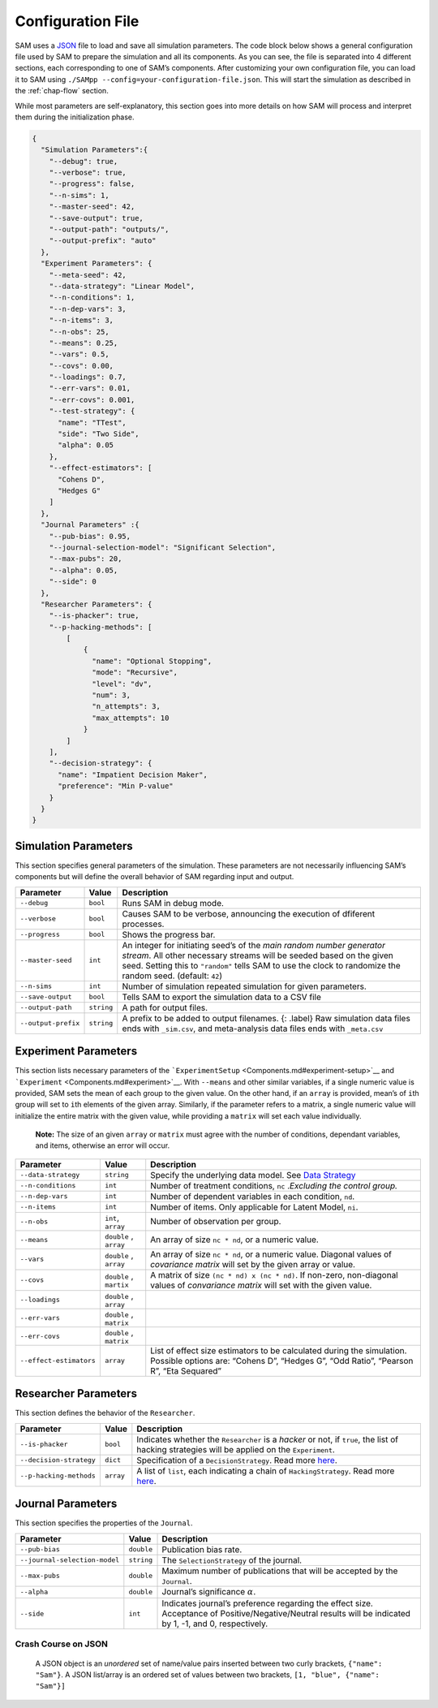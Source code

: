 .. _chap-config-file:

Configuration File
==================

SAM uses a `JSON <https://www.json.org>`__ file to load and save all
simulation parameters. The code block below shows a general
configuration file used by SAM to prepare the simulation and all its
components. As you can see, the file is separated into 4 different
sections, each corresponding to one of SAM’s components. After
customizing your own configuration file, you can load it to SAM using
``./SAMpp --config=your-configuration-file.json``. This will start the
simulation as described in the :ref:`chap-flow` section.

While most parameters are self-explanatory, this section goes into more
details on how SAM will process and interpret them during the
initialization phase.

.. code:: json

   {
     "Simulation Parameters":{
       "--debug": true,
       "--verbose": true,
       "--progress": false,
       "--n-sims": 1,
       "--master-seed": 42,
       "--save-output": true,
       "--output-path": "outputs/",
       "--output-prefix": "auto"
     },
     "Experiment Parameters": {
       "--meta-seed": 42,
       "--data-strategy": "Linear Model",
       "--n-conditions": 1,
       "--n-dep-vars": 3,
       "--n-items": 3,
       "--n-obs": 25,
       "--means": 0.25,
       "--vars": 0.5,
       "--covs": 0.00,
       "--loadings": 0.7,
       "--err-vars": 0.01,
       "--err-covs": 0.001,
       "--test-strategy": {
         "name": "TTest",
         "side": "Two Side",
         "alpha": 0.05
       },
       "--effect-estimators": [
         "Cohens D",
         "Hedges G"
       ]
     },
     "Journal Parameters" :{
       "--pub-bias": 0.95,
       "--journal-selection-model": "Significant Selection",
       "--max-pubs": 20,
       "--alpha": 0.05,
       "--side": 0
     },
     "Researcher Parameters": {
       "--is-phacker": true,
       "--p-hacking-methods": [
           [
               {
                 "name": "Optional Stopping",
                 "mode": "Recursive",
                 "level": "dv",
                 "num": 3,
                 "n_attempts": 3,
                 "max_attempts": 10
               }
           ]
       ],
       "--decision-strategy": {
         "name": "Impatient Decision Maker",
         "preference": "Min P-value"
       }
     }
   }

.. _config-file-simulation-params:

Simulation Parameters
---------------------

This section specifies general parameters of the simulation. These
parameters are not necessarily influencing SAM’s components but will
define the overall behavior of SAM regarding input and output.


.. tabularcolumns:: |\Y{0.3}|\Y{0.2}|\Y{0.5}|
+---------------------+------------+-------------------------------------------------------+
| Parameter           | Value      | Description                                           |
+=====================+============+=======================================================+
| ``--debug``         | ``bool``   | Runs SAM in debug mode.                               |
+---------------------+------------+-------------------------------------------------------+
| ``--verbose``       | ``bool``   | Causes SAM to be verbose, announcing                  |
|                     |            | the execution of dfiferent processes.                 |
+---------------------+------------+-------------------------------------------------------+
| ``--progress``      | ``bool``   | Shows the progress bar.                               |
+---------------------+------------+-------------------------------------------------------+
| ``--master-seed``   | ``int``    | An integer for initiating seed’s of the               |
|                     |            | *main random number generator stream*. All other      |
|                     |            | necessary streams will be seeded based on the         |
|                     |            | given seed. Setting this to ``"random"`` tells        |
|                     |            | SAM to use the clock to randomize the random          |
|                     |            | seed. (default: ``42``)                               |
+---------------------+------------+-------------------------------------------------------+
| ``--n-sims``        | ``int``    | Number of simulation repeated simulation for          |
|                     |            | given parameters.                                     |
+---------------------+------------+-------------------------------------------------------+
| ``--save-output``   | ``bool``   | Tells SAM to export the simulation data to a CSV file |
+---------------------+------------+-------------------------------------------------------+
| ``--output-path``   | ``string`` | A path for output files.                              |
+---------------------+------------+-------------------------------------------------------+
| ``--output-prefix`` | ``string`` | A prefix to be added to output filenames. {:          |
|                     |            | .label} Raw simulation data files ends with           |
|                     |            | ``_sim.csv``, and meta-analysis data files ends       |
|                     |            | with ``_meta.csv``                                    |
+---------------------+------------+-------------------------------------------------------+

.. _config-file-experiment-params:

Experiment Parameters
---------------------

This section lists necessary parameters of the
```ExperimentSetup`` <Components.md#experiment-setup>`__ and
```Experiment`` <Components.md#experiment>`__. With ``--means`` and
other similar variables, if a single numeric value is provided, SAM sets
the mean of each group to the given value. On the other hand, if an
``array`` is provided, mean’s of ``i``\ th group will set to ``i``\ th
elements of the given array. Similarly, if the parameter refers to a
matrix, a single numeric value will initialize the entire matrix with
the given value, while providing a ``matrix`` will set each value
individually.

   **Note:** The size of an given ``array`` or ``matrix`` must agree
   with the number of conditions, dependant variables, and items,
   otherwise an error will occur.

+-------------------------+------------+--------------------------------------------+
| Parameter               | Value      | Description                                |
+=========================+============+============================================+
| ``--data-strategy``     | ``string`` | Specify the underlying data model. See     |
|                         |            | `Data Strategy <DataStrategies.md>`__      |
+-------------------------+------------+--------------------------------------------+
| ``--n-conditions``      | ``int``    | Number of treatment conditions, ``nc``     |
|                         |            | .\ *Excluding the control group.*          |
+-------------------------+------------+--------------------------------------------+
| ``--n-dep-vars``        | ``int``    | Number of dependent variables in each      |
|                         |            | condition, ``nd``.                         |
+-------------------------+------------+--------------------------------------------+
| ``--n-items``           | ``int``    | Number of items. Only applicable for       |
|                         |            | Latent Model, ``ni``.                      |
+-------------------------+------------+--------------------------------------------+
| ``--n-obs``             | ``int``,   | Number of observation per group.           |
|                         | ``array``  |                                            |
+-------------------------+------------+--------------------------------------------+
| ``--means``             | ``double`` | An array of size ``nc * nd``, or a numeric |
|                         | ,          | value.                                     |
|                         | ``array``  |                                            |
+-------------------------+------------+--------------------------------------------+
| ``--vars``              | ``double`` | An array of size ``nc * nd``, or a numeric |
|                         | ,          | value. Diagonal values of *covariance      |
|                         | ``array``  | matrix* will set by the given array or     |
|                         |            | value.                                     |
+-------------------------+------------+--------------------------------------------+
| ``--covs``              | ``double`` | A matrix of size                           |
|                         | ,          | ``(nc * nd) x (nc * nd)``. If non-zero,    |
|                         | ``martix`` | non-diagonal values of *convariance        |
|                         |            | matrix* will set with the given value.     |
+-------------------------+------------+--------------------------------------------+
| ``--loadings``          | ``double`` |                                            |
|                         | ,          |                                            |
|                         | ``array``  |                                            |
+-------------------------+------------+--------------------------------------------+
| ``--err-vars``          | ``double`` |                                            |
|                         | ,          |                                            |
|                         | ``matrix`` |                                            |
+-------------------------+------------+--------------------------------------------+
| ``--err-covs``          | ``double`` |                                            |
|                         | ,          |                                            |
|                         | ``matrix`` |                                            |
+-------------------------+------------+--------------------------------------------+
| ``--effect-estimators`` | ``array``  | List of effect size estimators to be       |
|                         |            | calculated during the simulation. Possible |
|                         |            | options are: “Cohens D”, “Hedges G”, “Odd  |
|                         |            | Ratio”, “Pearson R”, “Eta Sequared”        |
+-------------------------+------------+--------------------------------------------+

.. _config-file-researcher-params:

Researcher Parameters
---------------------

This section defines the behavior of the ``Researcher``.

+-------------------------+-----------+---------------------------------------------------------------------+
| Parameter               | Value     | Description                                                         |
+=========================+===========+=====================================================================+
| ``--is-phacker``        | ``bool``  | Indicates whether the ``Researcher`` is a                           |
|                         |           | *hacker* or not, if ``true``, the list of                           |
|                         |           | hacking strategies will be applied on the                           |
|                         |           | ``Experiment``.                                                     |
+-------------------------+-----------+---------------------------------------------------------------------+
| ``--decision-strategy`` | ``dict``  | Specification of a ``DecisionStrategy``. Read                       |
|                         |           | more `here <#DecisionStrategy.md>`__.                               |
+-------------------------+-----------+---------------------------------------------------------------------+
| ``--p-hacking-methods`` | ``array`` | A list of ``list``, each indicating a chain of ``HackingStrategy``. |
|                         |           | Read more `here <#HackingStrategies.md>`__.                         |
+-------------------------+-----------+---------------------------------------------------------------------+

.. _config-file-journal-params:

Journal Parameters
------------------

This section specifies the properties of the ``Journal``.

+-------------------------------+------------+--------------------------------------------------------------------------+
| Parameter                     | Value      | Description                                                              |
+===============================+============+==========================================================================+
| ``--pub-bias``                | ``double`` | Publication bias rate.                                                   |
+-------------------------------+------------+--------------------------------------------------------------------------+
| ``--journal-selection-model`` | ``string`` | The ``SelectionStrategy`` of the journal.                                |
+-------------------------------+------------+--------------------------------------------------------------------------+
| ``--max-pubs``                | ``double`` | Maximum number of publications that will be accepted by the ``Journal``. |
+-------------------------------+------------+--------------------------------------------------------------------------+
| ``--alpha``                   | ``double`` | Journal’s significance :math:`\alpha`.                                   |
+-------------------------------+------------+--------------------------------------------------------------------------+
| ``--side``                    | ``int``    | Indicates journal’s preference regarding                                 |
|                               |            | the effect size. Acceptance of                                           |
|                               |            | Positive/Negative/Neutral results will be                                |
|                               |            | indicated by 1, -1, and 0, respectively.                                 |
+-------------------------------+------------+--------------------------------------------------------------------------+

.. _config-file-json:

Crash Course on JSON
^^^^^^^^^^^^^^^^^^^^

  A JSON object is an *unordered* set of name/value pairs inserted
  between two curly brackets, ``{"name": "Sam"}``. A JSON list/array is
  an ordered set of values between two brackets,
  ``[1, "blue", {"name": "Sam"}]``
